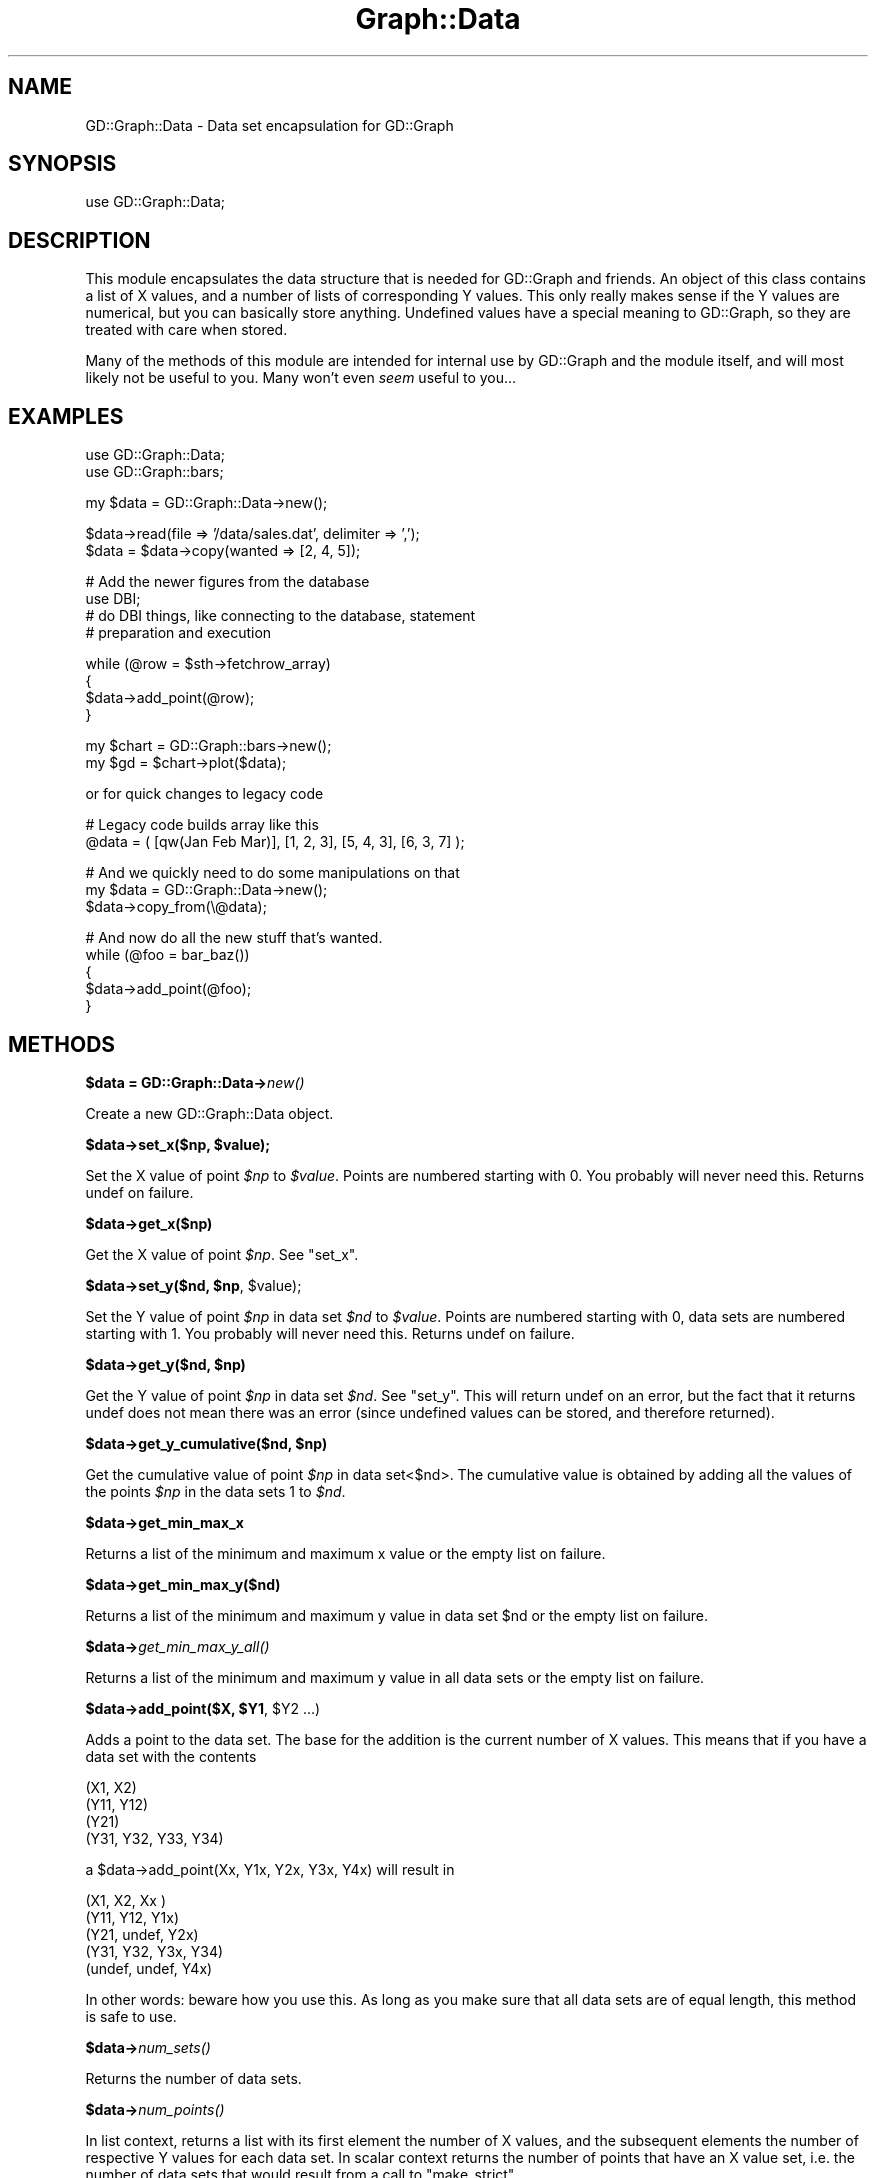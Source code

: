 .\" Automatically generated by Pod::Man v1.37, Pod::Parser v1.32
.\"
.\" Standard preamble:
.\" ========================================================================
.de Sh \" Subsection heading
.br
.if t .Sp
.ne 5
.PP
\fB\\$1\fR
.PP
..
.de Sp \" Vertical space (when we can't use .PP)
.if t .sp .5v
.if n .sp
..
.de Vb \" Begin verbatim text
.ft CW
.nf
.ne \\$1
..
.de Ve \" End verbatim text
.ft R
.fi
..
.\" Set up some character translations and predefined strings.  \*(-- will
.\" give an unbreakable dash, \*(PI will give pi, \*(L" will give a left
.\" double quote, and \*(R" will give a right double quote.  | will give a
.\" real vertical bar.  \*(C+ will give a nicer C++.  Capital omega is used to
.\" do unbreakable dashes and therefore won't be available.  \*(C` and \*(C'
.\" expand to `' in nroff, nothing in troff, for use with C<>.
.tr \(*W-|\(bv\*(Tr
.ds C+ C\v'-.1v'\h'-1p'\s-2+\h'-1p'+\s0\v'.1v'\h'-1p'
.ie n \{\
.    ds -- \(*W-
.    ds PI pi
.    if (\n(.H=4u)&(1m=24u) .ds -- \(*W\h'-12u'\(*W\h'-12u'-\" diablo 10 pitch
.    if (\n(.H=4u)&(1m=20u) .ds -- \(*W\h'-12u'\(*W\h'-8u'-\"  diablo 12 pitch
.    ds L" ""
.    ds R" ""
.    ds C` ""
.    ds C' ""
'br\}
.el\{\
.    ds -- \|\(em\|
.    ds PI \(*p
.    ds L" ``
.    ds R" ''
'br\}
.\"
.\" If the F register is turned on, we'll generate index entries on stderr for
.\" titles (.TH), headers (.SH), subsections (.Sh), items (.Ip), and index
.\" entries marked with X<> in POD.  Of course, you'll have to process the
.\" output yourself in some meaningful fashion.
.if \nF \{\
.    de IX
.    tm Index:\\$1\t\\n%\t"\\$2"
..
.    nr % 0
.    rr F
.\}
.\"
.\" For nroff, turn off justification.  Always turn off hyphenation; it makes
.\" way too many mistakes in technical documents.
.hy 0
.if n .na
.\"
.\" Accent mark definitions (@(#)ms.acc 1.5 88/02/08 SMI; from UCB 4.2).
.\" Fear.  Run.  Save yourself.  No user-serviceable parts.
.    \" fudge factors for nroff and troff
.if n \{\
.    ds #H 0
.    ds #V .8m
.    ds #F .3m
.    ds #[ \f1
.    ds #] \fP
.\}
.if t \{\
.    ds #H ((1u-(\\\\n(.fu%2u))*.13m)
.    ds #V .6m
.    ds #F 0
.    ds #[ \&
.    ds #] \&
.\}
.    \" simple accents for nroff and troff
.if n \{\
.    ds ' \&
.    ds ` \&
.    ds ^ \&
.    ds , \&
.    ds ~ ~
.    ds /
.\}
.if t \{\
.    ds ' \\k:\h'-(\\n(.wu*8/10-\*(#H)'\'\h"|\\n:u"
.    ds ` \\k:\h'-(\\n(.wu*8/10-\*(#H)'\`\h'|\\n:u'
.    ds ^ \\k:\h'-(\\n(.wu*10/11-\*(#H)'^\h'|\\n:u'
.    ds , \\k:\h'-(\\n(.wu*8/10)',\h'|\\n:u'
.    ds ~ \\k:\h'-(\\n(.wu-\*(#H-.1m)'~\h'|\\n:u'
.    ds / \\k:\h'-(\\n(.wu*8/10-\*(#H)'\z\(sl\h'|\\n:u'
.\}
.    \" troff and (daisy-wheel) nroff accents
.ds : \\k:\h'-(\\n(.wu*8/10-\*(#H+.1m+\*(#F)'\v'-\*(#V'\z.\h'.2m+\*(#F'.\h'|\\n:u'\v'\*(#V'
.ds 8 \h'\*(#H'\(*b\h'-\*(#H'
.ds o \\k:\h'-(\\n(.wu+\w'\(de'u-\*(#H)/2u'\v'-.3n'\*(#[\z\(de\v'.3n'\h'|\\n:u'\*(#]
.ds d- \h'\*(#H'\(pd\h'-\w'~'u'\v'-.25m'\f2\(hy\fP\v'.25m'\h'-\*(#H'
.ds D- D\\k:\h'-\w'D'u'\v'-.11m'\z\(hy\v'.11m'\h'|\\n:u'
.ds th \*(#[\v'.3m'\s+1I\s-1\v'-.3m'\h'-(\w'I'u*2/3)'\s-1o\s+1\*(#]
.ds Th \*(#[\s+2I\s-2\h'-\w'I'u*3/5'\v'-.3m'o\v'.3m'\*(#]
.ds ae a\h'-(\w'a'u*4/10)'e
.ds Ae A\h'-(\w'A'u*4/10)'E
.    \" corrections for vroff
.if v .ds ~ \\k:\h'-(\\n(.wu*9/10-\*(#H)'\s-2\u~\d\s+2\h'|\\n:u'
.if v .ds ^ \\k:\h'-(\\n(.wu*10/11-\*(#H)'\v'-.4m'^\v'.4m'\h'|\\n:u'
.    \" for low resolution devices (crt and lpr)
.if \n(.H>23 .if \n(.V>19 \
\{\
.    ds : e
.    ds 8 ss
.    ds o a
.    ds d- d\h'-1'\(ga
.    ds D- D\h'-1'\(hy
.    ds th \o'bp'
.    ds Th \o'LP'
.    ds ae ae
.    ds Ae AE
.\}
.rm #[ #] #H #V #F C
.\" ========================================================================
.\"
.IX Title "Graph::Data 3"
.TH Graph::Data 3 "2003-02-10" "perl v5.8.8" "User Contributed Perl Documentation"
.SH "NAME"
GD::Graph::Data \- Data set encapsulation for GD::Graph
.SH "SYNOPSIS"
.IX Header "SYNOPSIS"
use GD::Graph::Data;
.SH "DESCRIPTION"
.IX Header "DESCRIPTION"
This module encapsulates the data structure that is needed for GD::Graph
and friends. An object of this class contains a list of X values, and a
number of lists of corresponding Y values. This only really makes sense
if the Y values are numerical, but you can basically store anything.
Undefined values have a special meaning to GD::Graph, so they are
treated with care when stored.
.PP
Many of the methods of this module are intended for internal use by
GD::Graph and the module itself, and will most likely not be useful to
you. Many won't even \fIseem\fR useful to you...
.SH "EXAMPLES"
.IX Header "EXAMPLES"
.Vb 2
\&  use GD::Graph::Data;
\&  use GD::Graph::bars;
.Ve
.PP
.Vb 1
\&  my $data = GD::Graph::Data->new();
.Ve
.PP
.Vb 2
\&  $data->read(file => '/data/sales.dat', delimiter => ',');
\&  $data = $data->copy(wanted => [2, 4, 5]);
.Ve
.PP
.Vb 4
\&  # Add the newer figures from the database
\&  use DBI;
\&  # do DBI things, like connecting to the database, statement
\&  # preparation and execution
.Ve
.PP
.Vb 4
\&  while (@row = $sth->fetchrow_array)
\&  {
\&      $data->add_point(@row);
\&  }
.Ve
.PP
.Vb 2
\&  my $chart = GD::Graph::bars->new();
\&  my $gd = $chart->plot($data);
.Ve
.PP
or for quick changes to legacy code
.PP
.Vb 2
\&  # Legacy code builds array like this
\&  @data = ( [qw(Jan Feb Mar)], [1, 2, 3], [5, 4, 3], [6, 3, 7] );
.Ve
.PP
.Vb 3
\&  # And we quickly need to do some manipulations on that
\&  my $data = GD::Graph::Data->new();
\&  $data->copy_from(\e@data);
.Ve
.PP
.Vb 5
\&  # And now do all the new stuff that's wanted.
\&  while (@foo = bar_baz())
\&  {
\&      $data->add_point(@foo);
\&  }
.Ve
.SH "METHODS"
.IX Header "METHODS"
.Sh "$data = GD::Graph::Data\->\fInew()\fP"
.IX Subsection "$data = GD::Graph::Data->new()"
Create a new GD::Graph::Data object.
.ie n .Sh "$data\->set_x($np, $value);"
.el .Sh "$data\->set_x($np, \f(CW$value\fP);"
.IX Subsection "$data->set_x($np, $value);"
Set the X value of point \fI$np\fR to \fI$value\fR. Points are numbered
starting with 0. You probably will never need this. Returns undef on
failure.
.Sh "$data\->get_x($np)"
.IX Subsection "$data->get_x($np)"
Get the X value of point \fI$np\fR. See \*(L"set_x\*(R".
.ie n .Sh "$data\->set_y($nd, $np\fP, \f(CW$value);"
.el .Sh "$data\->set_y($nd, \f(CW$np\fP, \f(CW$value\fP);"
.IX Subsection "$data->set_y($nd, $np, $value);"
Set the Y value of point \fI$np\fR in data set \fI$nd\fR to \fI$value\fR. Points
are numbered starting with 0, data sets are numbered starting with 1.
You probably will never need this. Returns undef on failure.
.ie n .Sh "$data\->get_y($nd, $np)"
.el .Sh "$data\->get_y($nd, \f(CW$np\fP)"
.IX Subsection "$data->get_y($nd, $np)"
Get the Y value of point \fI$np\fR in data set \fI$nd\fR. See \*(L"set_y\*(R". This
will return undef on an error, but the fact that it returns undef does
not mean there was an error (since undefined values can be stored, and
therefore returned).
.ie n .Sh "$data\->get_y_cumulative($nd, $np)"
.el .Sh "$data\->get_y_cumulative($nd, \f(CW$np\fP)"
.IX Subsection "$data->get_y_cumulative($nd, $np)"
Get the cumulative value of point \fI$np\fR in data set<$nd>. The
cumulative value is obtained by adding all the values of the points
\&\fI$np\fR in the data sets 1 to \fI$nd\fR.
.Sh "$data\->get_min_max_x"
.IX Subsection "$data->get_min_max_x"
Returns a list of the minimum and maximum x value or the
empty list on failure.
.Sh "$data\->get_min_max_y($nd)"
.IX Subsection "$data->get_min_max_y($nd)"
Returns a list of the minimum and maximum y value in data set \f(CW$nd\fR or the
empty list on failure.
.Sh "$data\->\fIget_min_max_y_all()\fP"
.IX Subsection "$data->get_min_max_y_all()"
Returns a list of the minimum and maximum y value in all data sets or the
empty list on failure.
.ie n .Sh "$data\->add_point($X, $Y1\fP, \f(CW$Y2 ...)"
.el .Sh "$data\->add_point($X, \f(CW$Y1\fP, \f(CW$Y2\fP ...)"
.IX Subsection "$data->add_point($X, $Y1, $Y2 ...)"
Adds a point to the data set. The base for the addition is the current
number of X values. This means that if you have a data set with the
contents
.PP
.Vb 4
\&  (X1,  X2)
\&  (Y11, Y12)
\&  (Y21)
\&  (Y31, Y32, Y33, Y34)
.Ve
.PP
a \f(CW$data\fR\->add_point(Xx, Y1x, Y2x, Y3x, Y4x) will result in
.PP
.Vb 5
\&  (X1,    X2,    Xx )
\&  (Y11,   Y12,   Y1x)
\&  (Y21,   undef, Y2x)
\&  (Y31,   Y32,   Y3x,  Y34)
\&  (undef, undef, Y4x)
.Ve
.PP
In other words: beware how you use this. As long as you make sure that
all data sets are of equal length, this method is safe to use.
.Sh "$data\->\fInum_sets()\fP"
.IX Subsection "$data->num_sets()"
Returns the number of data sets.
.Sh "$data\->\fInum_points()\fP"
.IX Subsection "$data->num_points()"
In list context, returns a list with its first element the number of X
values, and the subsequent elements the number of respective Y values
for each data set. In scalar context returns the number of points
that have an X value set, i.e. the number of data sets that would result
from a call to \f(CW\*(C`make_strict\*(C'\fR.
.Sh "$data\->\fIx_values()\fP"
.IX Subsection "$data->x_values()"
Return a list of all the X values.
.Sh "$data\->y_values($nd)"
.IX Subsection "$data->y_values($nd)"
Return a list of the Y values for data set \fI$nd\fR. Data sets are
numbered from 1. Returns the empty list if \f(CW$nd\fR is out of range, or if
the data set at \f(CW$nd\fR is empty.
.Sh "$data\->\fIreset()\fP \s-1OR\s0 GD::Graph::Data\->\fIreset()\fP"
.IX Subsection "$data->reset() OR GD::Graph::Data->reset()"
As an object method: Reset the data container, get rid of all data and
error messages. As a class method: get rid of accumulated error messages
and possible other crud.
.Sh "$data\->\fImake_strict()\fP"
.IX Subsection "$data->make_strict()"
Make all data set lists the same length as the X list by truncating data
sets that are too long, and filling data sets that are too short with
undef values. always returns a true value.
.Sh "$data\->cumulate(preserve_undef => boolean)"
.IX Subsection "$data->cumulate(preserve_undef => boolean)"
The \fBcumulate\fR parameter will summarise the Y value sets as follows:
the first Y value list will be unchanged, the second will contain a
sum of the first and second, the third will contain the sum of first,
second and third, and so on.  Returns undef on failure.
.PP
if the argument \fIpreserve_undef\fR is set to a true value, then the sum
of exclusively undefined values will be preserved as an undefined value.
If it is not present or a false value, undef will be treated as zero.
Note that this still will leave undefined values in the first data set
alone.
.PP
Note: Any non-numerical defined Y values will be treated as 0, but you
really shouldn't be using this to store that sort of Y data.
.Sh "$data\->wanted(indexes)"
.IX Subsection "$data->wanted(indexes)"
Removes all data sets except the ones in the argument list. It will also
reorder the data sets in the order given. Returns undef on failure.
.PP
To remove all data sets except the first, sixth and second, in that
order:
.PP
.Vb 1
\&  $data->wanted(1, 6, 2) or die $data->error;
.Ve
.Sh "$data\->reverse"
.IX Subsection "$data->reverse"
Reverse the order of the data sets.
.Sh "$data\->copy_from($data_ref)"
.IX Subsection "$data->copy_from($data_ref)"
Copy an 'old' style GD::Graph data structure or another GD::Graph::Data
object into this object. This will remove the current data. Returns undef
on failure.
.Sh "$data\->\fIcopy()\fP"
.IX Subsection "$data->copy()"
Returns a copy of the object, or undef on failure.
.Sh "$data\->read(\fIarguments\fP)"
.IX Subsection "$data->read(arguments)"
Read a data set from a file. This will remove the current data. returns
undef on failure. This method uses the standard module 
Text::ParseWords to parse lines. If you don't have this for some odd
reason, don't use this method, or your program will die.
.PP
\&\fBData file format\fR: The default data file format is tab separated data
(which can be changed with the delimiter argument). Comment lines are
any lines that start with a #. In the following example I have replaced
literal tabs with <tab> for clarity
.PP
.Vb 6
\&  # This is a comment, and will be ignored
\&  Jan<tab>12<tab>24
\&  Feb<tab>13<tab>37
\&  # March is missing
\&  Mar<tab><tab>
\&  Apr<tab>9<tab>18
.Ve
.PP
Valid arguments are:
.PP
\&\fIfile\fR, mandatory. The file name of the file to read from, or a
reference to a file handle or glob.
.PP
.Vb 3
\&  $data->read(file => '/data/foo.dat') or die $data->error;
\&  $data->read(file => \e*DATA) or die $data->error;
\&  $data->read(file => $file_handle) or die $data->error;
.Ve
.PP
\&\fIno_comment\fR, optional. Give this a true value if you don't want lines
with an initial # to be skipped.
.PP
.Vb 1
\&  $data->read(file => '/data/foo.dat', no_comment => 1);
.Ve
.PP
\&\fIdelimiter\fR, optional. A regular expression that will become the
delimiter instead of a single tab.
.PP
.Vb 2
\&  $data->read(file => '/data/foo.dat', delimiter => '\es+');
\&  $data->read(file => '/data/foo.dat', delimiter => qr/\es+/);
.Ve
.Sh "$data\->\fIerror()\fP \s-1OR\s0 GD::Graph::Data\->\fIerror()\fP"
.IX Subsection "$data->error() OR GD::Graph::Data->error()"
Returns a list of all the errors that the current object has
accumulated. In scalar context, returns the last error. If called as a
class method it works at a class level.
.PP
This method is inherited, see GD::Graph::Error for more information.
.Sh "$data\->\fIhas_error()\fP \s-1OR\s0 GD::Graph::Data\->\fIhas_error()\fP"
.IX Subsection "$data->has_error() OR GD::Graph::Data->has_error()"
Returns true if the object (or class) has errors pending, false if not.
In some cases (see \*(L"copy\*(R") this is the best way to check for errors.
.PP
This method is inherited, see GD::Graph::Error for more information.
.SH "NOTES"
.IX Header "NOTES"
As with all Modules for Perl: Please stick to using the interface. If
you try to fiddle too much with knowledge of the internals of this
module, you could get burned. I may change them at any time.
Specifically, I probably won't always keep this implemented as an array
reference.
.SH "AUTHOR"
.IX Header "AUTHOR"
Martien Verbruggen <mgjv@tradingpost.com.au>
.Sh "Copyright"
.IX Subsection "Copyright"
(c) Martien Verbruggen.
.PP
All rights reserved. This package is free software; you can redistribute
it and/or modify it under the same terms as Perl itself.
.SH "SEE ALSO"
.IX Header "SEE ALSO"
GD::Graph, GD::Graph::Error
